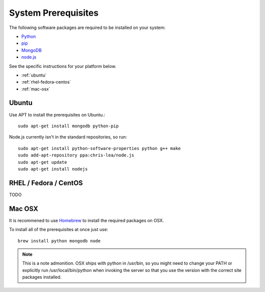 System Prerequisites
====================

The following software packages are required to be installed on your system:

* `Python <http://python.org>`_
* `pip <https://pypi.python.org/pypi/pi>`_
* `MongoDB <http://www.mongodb.org/>`_
* `node.js <http://nodejs.org/>`_

See the specific instructions for your platform below.

* :ref:`ubuntu`
* :ref:`rhel-fedora-centos`
* :ref:`mac-osx`

.. _ubuntu:

Ubuntu
------

Use APT to install the prerequisites on Ubuntu.::

    sudo apt-get install mongodb python-pip

Node.js currently isn't in the standard repositories, so run: ::

    sudo apt-get install python-software-properties python g++ make
    sudo add-apt-repository ppa:chris-lea/node.js
    sudo apt-get update
    sudo apt-get install nodejs

.. _rhel-fedora-centos:

RHEL / Fedora / CentOS
----------------------

TODO

.. _mac-osx:

Mac OSX
-------

It is recommened to use `Homebrew <http://brew.sh/>`_ to install the required
packages on OSX.

To install all of the prerequisites at once just use: ::

    brew install python mongodb node

.. note:: This is a note admonition.
   OSX ships with python in /usr/bin, so you might need to change your PATH or
   explicitly run /usr/local/bin/python when invoking the server so that you
   use the version with the correct site packages installed.
